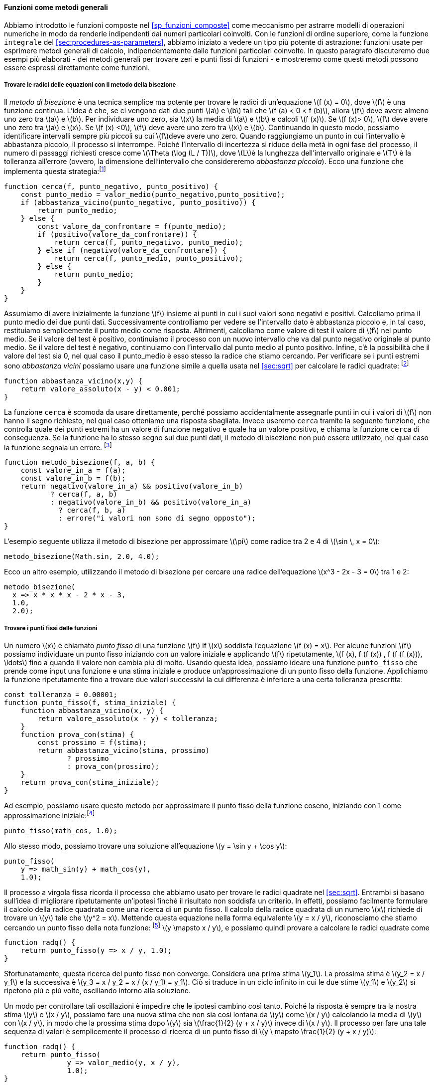 [[sec:proc-general-methods]]
==== Funzioni come metodi generali

//We introduced compound functions in section [sec:compound-procedures] as a mechanism for abstracting patterns of numerical operations so as to make them independent of the particular numbers involved. With higher-order functions, such as the `integral` function of section [sec:procedures-as-parameters], we began to see a more powerful kind of abstraction: functions used to express general methods of computation, independent of the particular functions involved. In this section we discuss two more elaborate examples—general methods for finding zeros and fixed points of functions—and show how these methods can be expressed directly as functions.
Abbiamo introdotto le funzioni composte nel <<sp_funzioni_composte>> come meccanismo per astrarre modelli di operazioni numeriche in modo da renderle indipendenti dai numeri particolari coinvolti. Con le funzioni di ordine superiore, come la funzione `integrale` del <<sec:procedures-as-parameters>>, abbiamo iniziato a vedere un tipo più potente di astrazione: funzioni usate per esprimere metodi generali di calcolo, indipendentemente dalle funzioni particolari coinvolte. In questo paragrafo discuteremo due esempi più elaborati - dei metodi generali per trovare zeri e punti fissi di funzioni - e mostreremo come questi metodi possono essere espressi direttamente come funzioni.

[[finding-roots-of-equations-by-the-half-interval-method]]
===== Trovare le radici delle equazioni con il metodo della bisezione

//The _half-interval method_ is a simple but powerful technique for finding roots of an equation latexmath:[$f(x)=0$], where latexmath:[$f$] is a continuous function. The idea is that, if we are given points latexmath:[$a$] and latexmath:[$b$] such that latexmath:[$f(a) < 0 < f(b)$], then latexmath:[$f$] must have at least one zero between latexmath:[$a$] and latexmath:[$b$]. To locate a zero, let latexmath:[$x$] be the average of latexmath:[$a$] and latexmath:[$b$] and compute latexmath:[$f(x)$]. If latexmath:[$f(x) > 0$], then latexmath:[$f$] must have a zero between latexmath:[$a$] and latexmath:[$x$]. If latexmath:[$f(x) < 0$], then latexmath:[$f$] must have a zero between latexmath:[$x$] and latexmath:[$b$]. Continuing in this way, we can identify smaller and smaller intervals on which latexmath:[$f$] must have a zero. When we reach a point where the interval is small enough, the process stops. Since the interval of uncertainty is reduced by half at each step of the process, the number of steps required grows as latexmath:[$\Theta(\log( L/T))$], where latexmath:[$L$] is the length of the original interval and latexmath:[$T$] is the error tolerance (that is, the size of the interval we will consider ``small enough''). Here is a function that implements this strategy:footnote:[Note that we slightly extend the syntax of conditional statements described in section [sec:lambda] by admitting another conditional statement in place of the block following `else`.]
Il __metodo di bisezione__ è una tecnica semplice ma potente per trovare le radici di un'equazione latexmath:[f (x) = 0], dove latexmath:[f] è una funzione continua. L'idea è che, se ci vengono dati due punti latexmath:[a] e latexmath:[b] tali che latexmath:[f (a) < 0 < f (b)], allora latexmath:[f] deve avere almeno uno zero tra latexmath:[a] e latexmath:[b]. Per individuare uno zero, sia latexmath:[x] la media di latexmath:[a] e latexmath:[b] e calcoli latexmath:[f (x)]. Se latexmath:[f (x)> 0], latexmath:[f] deve avere uno zero tra latexmath:[a] e latexmath:[x]. Se latexmath:[f (x) <0], latexmath:[f] deve avere uno zero tra latexmath:[x] e latexmath:[b]. Continuando in questo modo, possiamo identificare intervalli sempre più piccoli su cui latexmath:[f]deve avere uno zero. Quando raggiungiamo un punto in cui l'intervallo è abbastanza piccolo, il processo si interrompe. Poiché l'intervallo di incertezza si riduce della metà in ogni fase del processo, il numero di passaggi richiesti cresce come latexmath:[\Theta (\log (L / T))], dove latexmath:[L]è la lunghezza dell'intervallo originale e latexmath:[T] è la tolleranza all'errore (ovvero, la dimensione dell'intervallo che considereremo __abbastanza piccola__). Ecco una funzione che implementa questa strategia:footnote:[Nota che estendiamo leggermente la sintassi delle istruzioni condizionali descritte nel <<sec:lambda>> ammettendo un'altra istruzione condizionale al posto del blocco che segue "else".]

[source,javascript]
----
function cerca(f, punto_negativo, punto_positivo) {
    const punto_medio = valor_medio(punto_negativo,punto_positivo);
    if (abbastanza_vicino(punto_negativo, punto_positivo)) {
        return punto_medio;
    } else {
        const valore_da_confrontare = f(punto_medio);
        if (positivo(valore_da_confrontare)) {
            return cerca(f, punto_negativo, punto_medio);
        } else if (negativo(valore_da_confrontare)) {
            return cerca(f, punto_medio, punto_positivo);
        } else {
            return punto_medio;
        }
    }
}
----

//We assume that we are initially given the function latexmath:[$f$] together with points at which its values are negative and positive. We first compute the punto_medio of the two given points. Next we check to see if the given interval is small enough, and if so we simply return the punto_medio as our answer. Otherwise, we compute as a test value the value of latexmath:[$f$] at the punto_medio. If the test value is positive, then we continue the process with a new interval running from the original negative point to the punto_medio. If the test value is negative, we continue with the interval from the punto_medio to the positive point. Finally, there is the possibility that the test value is 0, in which case the punto_medio is itself the root we are searching for. To test whether the endpoints are ``close enough'' we can use a function similar to the one used in section [sec:sqrt] for computing square roots:footnote:[We have used 0.001 as a representative ``small'' number to indicate a tolerance for the acceptable error in a calculation. The appropriate tolerance for a real calculation depends upon the problem to be solved and the limitations of the computer and the algorithm. This is often a very subtle consideration, requiring help from a numerical analyst or some other kind of magician.]
Assumiamo di avere inizialmente la funzione latexmath:[f] insieme ai punti in cui i suoi valori sono negativi e positivi. Calcoliamo prima il punto medio dei due punti dati. Successivamente controlliamo per vedere se l'intervallo dato è abbastanza piccolo e, in tal caso, restituiamo semplicemente il punto medio come risposta. Altrimenti, calcoliamo come valore di test il valore di latexmath:[f] nel punto medio. Se il valore del test è positivo, continuiamo il processo con un nuovo intervallo che va dal punto negativo originale al punto medio. Se il valore del test è negativo, continuiamo con l'intervallo dal punto medio al punto positivo. Infine, c'è la possibilità che il valore del test sia 0, nel qual caso il punto_medio è esso stesso la radice che stiamo cercando. Per verificare se i punti estremi sono __abbastanza vicini__ possiamo usare una funzione simile a quella usata nel <<sec:sqrt>> per calcolare le radici quadrate: footnote:[Abbiamo usato 0.001 come un numero __piccolo__ rappresentativo per indicare una tolleranza per l'errore accettabile in un calcolo. La tolleranza appropriata per un calcolo reale dipende dal problema da risolvere e dai limiti del computer e dell'algoritmo. Questa è spesso una considerazione molto raffinata, che richiede l'aiuto di un analista numerico o di qualche altro tipo di mago.]

[source,javascript]
----
function abbastanza_vicino(x,y) {
    return valore_assoluto(x - y) < 0.001;
}
----

//The function `search` is awkward to use directly, because we can accidentally give it points at which latexmath:[$f$]’s values do not have the required sign, in which case we get a wrong answer. Instead we will use `search` via the following function, which checks to see which of the endpoints has a negative function value and which has a positive value, and calls the `search` function accordingly. If the function has the same sign on the two given points, the half-interval method cannot be used, in which case the function signals an error.footnote:[This can be accomplished using `error`, which takes as argument a string that is printed as error message along with the number of the program line that gave rise to the call of `error`.]
La funzione `cerca` è scomoda da usare direttamente, perché possiamo accidentalmente assegnarle punti in cui i valori di latexmath:[f] non hanno il segno richiesto, nel qual caso otteniamo una risposta sbagliata. Invece useremo `cerca` tramite la seguente funzione, che controlla quale dei punti estremi ha un valore di funzione negativo e quale ha un valore positivo, e chiama la funzione `cerca` di conseguenza. Se la funzione ha lo stesso segno sui due punti dati, il metodo di bisezione non può essere utilizzato, nel qual caso la funzione segnala un errore. footnote:[Questo può essere ottenuto utilizzando `errore`, che prende come argomento una stringa che viene stampato come messaggio di errore insieme al numero della riga del programma che ha dato origine alla chiamata di "errore".]

[source,javascript]
----
function metodo_bisezione(f, a, b) {
    const valore_in_a = f(a);
    const valore_in_b = f(b);
    return negativo(valore_in_a) && positivo(valore_in_b)
           ? cerca(f, a, b)
           : negativo(valore_in_b) && positivo(valore_in_a)
             ? cerca(f, b, a)
             : errore("i valori non sono di segno opposto");
}
----

//The following example uses the half-interval method to approximate latexmath:[$\pi$] as the root between 2 and 4 of latexmath:[$\sin\, x = 0$]:
L'esempio seguente utilizza il metodo di bisezione per approssimare latexmath:[\pi] come radice tra 2 e 4 di latexmath:[\sin \, x = 0]:

[source,javascript]
----
metodo_bisezione(Math.sin, 2.0, 4.0);
----

//Here is another example, using the half-interval method to search for a root of the equation latexmath:[$x^3 - 2x - 3 = 0$] between 1 and 2:
Ecco un altro esempio, utilizzando il metodo di bisezione per cercare una radice dell'equazione latexmath:[x^3 - 2x - 3 = 0] tra 1 e 2:

[source,javascript]
----
metodo_bisezione(
  x => x * x * x - 2 * x - 3,
  1.0,
  2.0);
----

[[finding-fixed-points-of-functions]]
===== Trovare i punti fissi delle funzioni

//A number latexmath:[$x$] is called a _fixed point_ of a function latexmath:[$f$] if latexmath:[$x$] satisfies the equation latexmath:[$f(x)=x$]. For some functions latexmath:[$f$] we can locate a fixed point by beginning with an initial guess and applying latexmath:[$f$] repeatedly, latexmath:[\[f(x), f(f(x)), f(f(f(x))), \ldots\]] until the value does not change very much. Using this idea, we can devise a function `punto_fisso` that takes as inputs a function and an initial guess and produces an approximation to a fixed point of the function. We apply the function repeatedly until we find two successive values whose difference is less than some prescribed tolerance:
Un numero latexmath:[x] è chiamato _punto fisso_ di una funzione latexmath:[f] if latexmath:[x] soddisfa l'equazione latexmath:[f (x) = x]. Per alcune funzioni latexmath:[f] possiamo individuare un punto fisso iniziando con un valore iniziale e applicando latexmath:[f] ripetutamente, latexmath:[f (x), f (f (x)) , f (f (f (x))), \ldots] fino a quando il valore non cambia più di molto. Usando questa idea, possiamo ideare una funzione `punto_fisso` che prende come input una funzione e una stima iniziale e produce un'approssimazione di un punto fisso della funzione. Applichiamo la funzione ripetutamente fino a trovare due valori successivi la cui differenza è inferiore a una certa tolleranza prescritta:

[source,javascript]
----
const tolleranza = 0.00001;
function punto_fisso(f, stima_iniziale) {
    function abbastanza_vicino(x, y) {
        return valore_assoluto(x - y) < tolleranza;
    }
    function prova_con(stima) {
        const prossimo = f(stima);
        return abbastanza_vicino(stima, prossimo)
               ? prossimo
               : prova_con(prossimo);
    }
    return prova_con(stima_iniziale);
}
----

//For example, we can use this method to approximate the fixed point of the cosine function, starting with 1 as an initial approximation:footnote:[Try this during a boring lecture: Set your calculator to radians mode and then repeatedly press the latexmath:[$\cos$] button until you obtain the fixed point.]
Ad esempio, possiamo usare questo metodo per approssimare il punto fisso della funzione coseno, iniziando con 1 come approssimazione iniziale:footnote:[Prova questo durante una lezione noiosa: imposta la tua calcolatrice in modalità radianti e poi premi ripetutamente il latexmath:[\cos] fino ad ottenere il punto fisso.]

[source,javascript]
----
punto_fisso(math_cos, 1.0);
----

//Similarly, we can find a solution to the equation latexmath:[$y=\sin y + \cos y$]:
Allo stesso modo, possiamo trovare una soluzione all'equazione latexmath:[y = \sin y + \cos y]:

[source,javascript]
----
punto_fisso(
    y => math_sin(y) + math_cos(y),
    1.0);
----

//The fixed-point process is reminiscent of the process we used for finding square roots in section [sec:sqrt]. Both are based on the idea of repeatedly improving a guess until the result satisfies some criterion. In fact, we can readily formulate the square-root computation as a fixed-point search. Computing the square root of some number latexmath:[$x$] requires finding a latexmath:[$y$] such that latexmath:[$y^2 = x$]. Putting this equation into the equivalent form latexmath:[$y = x/y$], we recognize that we are looking for a fixed point of the functionfootnote:[latexmath:[$\mapsto$] (pronounced ``maps to'') is the mathematician’s way of writing lambda expressions. latexmath:[$y \mapsto x/y$] means `y => x / y`, that is, the function whose value at latexmath:[$y$] is latexmath:[$x/y$].] latexmath:[$y \mapsto x/y$], and we can therefore try to compute square roots as
Il processo a virgola fissa ricorda il processo che abbiamo usato per trovare le radici quadrate nel <<sec:sqrt>>. Entrambi si basano sull'idea di migliorare ripetutamente un'ipotesi finché il risultato non soddisfa un criterio. In effetti, possiamo facilmente formulare il calcolo della radice quadrata come una ricerca di un punto fisso. Il calcolo della radice quadrata di un numero latexmath:[x] richiede di trovare un latexmath:[y] tale che latexmath:[y^2 = x]. Mettendo questa equazione nella forma equivalente latexmath:[y = x / y], riconosciamo che stiamo cercando un punto fisso della nota funzione: footnote:[latexmath:[\mapsto] è il modo in cui il matematico scrive le espressioni lambda. latexmath:[y \ mapsto x / y] significa `y => x / y`, cioè la funzione il cui valore in latexmath:[y] è latexmath:[x / y].] latexmath:[y \mapsto x / y], e possiamo quindi provare a calcolare le radici quadrate come

[source,javascript]
----
function radq() {
    return punto_fisso(y => x / y, 1.0);
}
----

//Unfortunately, this fixed-point search does not converge. Consider an initial guess latexmath:[$y_1$]. The next guess is latexmath:[$y_2 = x/y_1$] and the next guess is latexmath:[$y_3 = x/y_2 = x/(x/y_1) = y_1$]. This results in an infinite loop in which the two guesses latexmath:[$y_1$] and latexmath:[$y_2$] repeat over and over, oscillating about the answer.
Sfortunatamente, questa ricerca del punto fisso non converge. Considera una prima stima latexmath:[y_1]. La prossima stima è latexmath:[y_2 = x / y_1] e la successiva è latexmath:[y_3 = x / y_2 = x / (x / y_1) = y_1]. Ciò si traduce in un ciclo infinito in cui le due stime latexmath:[y_1] e latexmath:[y_2] si ripetono più e più volte, oscillando intorno alla soluzione.

//One way to control such oscillations is to prevent the guesses from changing so much. Since the answer is always between our guess latexmath:[$y$] and latexmath:[$x/y$], we can make a new guess that is not as far from latexmath:[$y$] as latexmath:[$x/y$] by averaging latexmath:[$y$] with latexmath:[$x/y$], so that the next guess after latexmath:[$y$] is latexmath:[$\frac{1}{2}(y+x/y)$] instead of latexmath:[$x/y$]. The process of making such a sequence of guesses is simply the process of looking for a fixed point of latexmath:[$y \mapsto \frac{1}{2}(y+x/y)$]:
Un modo per controllare tali oscillazioni è impedire che le ipotesi cambino così tanto. Poiché la risposta è sempre tra la nostra stima latexmath:[y] e latexmath:[x / y], possiamo fare una nuova stima che non sia così lontana da latexmath:[y] come latexmath:[x / y] calcolando la media di latexmath:[y] con latexmath:[x / y], in modo che la prossima stima dopo latexmath:[y] sia latexmath:[\frac{1}{2} (y + x / y)] invece di latexmath:[x / y]. Il processo per fare una tale sequenza di valori è semplicemente il processo di ricerca di un punto fisso di latexmath:[y \ mapsto \frac{1}{2} (y + x / y)]:

[source,javascript]
----
function radq() {
    return punto_fisso(
               y => valor_medio(y, x / y),
               1.0);
}
----

//(Note that latexmath:[$y=\frac{1}{2}(y+x/y)$] is a simple transformation of the equation latexmath:[$y=x/y$]; to derive it, add latexmath:[$y$] to both sides of the equation and divide by 2.)
(Nota che latexmath:[y = \frac{1}{2} (y + x / y)] è una semplice trasformazione dell'equazione latexmath:[y = x / y]; per derivarlo, aggiungi latexmath:[y] su entrambi i lati dell'equazione e dividi per 2.)

//With this modification, the square-root function works. In fact, if we unravel the definitions, we can see that the sequence of approximations to the square root generated here is precisely the same as the one generated by our original square-root function of section [sec:sqrt]. This approach of averaging successive approximations to a solution, a technique we call , often aids the convergence of fixed-point searches.
Con questa modifica, la funzione per l'estrazione della radice quadrata funziona. Infatti, se sveliamo le definizioni, possiamo vedere che la sequenza di approssimazioni alla radice quadrata generata qui è esattamente la stessa di quella generata dalla nostra funzione radice quadrata originale del <<sec:sqrt>>. Questo approccio di calcolare la media di approssimazioni successive a una soluzione, una tecnica che chiamiamo _smorzamento tramite media_, spesso aiuta la convergenza delle ricerche dei punti fissi.

.Esercizio 1.35. Calcolo della sezione aurea
====
//Show that the golden ratio latexmath:[$\phi$] (section [sec:tree-recursion]) is a fixed point of the transformation latexmath:[$x \mapsto 1 + 1/x$], and use this fact to compute latexmath:[$\phi$] by means of the `punto_fisso` function.
Mostra che la sezione aurea latexmath:[\phi] (<<sp_ricorsione_ad_albero>>) è un punto fisso della trasformazione latexmath:[x \mapsto 1 + 1 / x], e usa questo fatto per calcolare latexmath:[\phi] tramite la funzione `punto_fisso`.
====

////
[[solution]]
==== Solution

The fixed point of the function is latexmath:[\[1 + 1 / x = x\]] Solving for x, we get latexmath:[\[x^2 = x + 1\]] latexmath:[\[x^2 - x - 1 = 0\]] Using the quadratic equation to solve for latexmath:[$x$], we find that one of the roots of this equation is the golden ratio latexmath:[$(1+\sqrt{5})/2$].

[source,javascript]
----
punto_fisso(x => 1 + (1 / x), 1.0);
----
////

[[ex:log-fixed-point]]
.Esercizio 1.36.
====
//Modify `punto_fisso` so that it prints the sequence of approximations it generates, using the primitive function `display` shown in exercise <<ex:search-for-primes>>. Then find a solution to latexmath:[$x^x = 1000$] by finding a fixed point of latexmath:[$x \mapsto \log(1000)/\log(x)$]. (Use the primitive function `math_log` which computes natural logarithms.) Compare the number of steps this takes with and without average damping. (Note that you cannot start `punto_fisso` with a guess of 1, as this would cause division by latexmath:[$\log(1)=0$].)
Modifica `punto_fisso` in modo che stampi la sequenza di approssimazioni che genera, utilizzando la funzione primitiva `display` mostrata nel <<ex:search-for-primes>>. Quindi trova una soluzione a latexmath:[x^x = 1000] trovando un punto fisso di latexmath:[x \mapsto \log (1000) / \log (x)]. (Usa la funzione primitiva `math_log` che calcola i logaritmi naturali.) Confronta il numero di passi che questo richiede con e senza lo __smorzamento mediante media__. (Nota che non puoi iniziare `punto_fisso` con un'ipotesi di 1, poiché ciò causerebbe la divisione per latexmath:[\log (1) = 0].)
====

////
[[solution-1]]
==== Solution

We modify the function `punto_fisso` as follows:

[source,javascript]
----
const tolerance = 0.00001;
function punto_fisso(f, stima_iniziale) {
    function abbastanza_vicino(x, y) {
        return valore_assoluto(x - y) < tolerance;
    }
    function prova_con(stima) {
        display(stima);
        const next = f(stima);
        return abbastanza_vicino(stima, prossimo)
               ? next
               : prova_con(prossimo);
    }
    return prova_con(stima_iniziale);
}
----

Here is a version with average dampening built-in:

[source,javascript]
----
function punto_fisso_with_average_dampening(f, stima_iniziale) {
    function abbastanza_vicino(x, y) {
        return valore_assoluto(x - y) < tolerance;
    }
    function prova_con(stima) {
        display(stima);
        const next = (stima + f(stima)) / 2;
        return abbastanza_vicino(stima, prossimo)
               ? next
               : prova_con(prossimo);
    }
    return prova_con(stima_iniziale);
}
----
////

[[ex:continued-fractions]]
.Esercizio 1.37. Frazioni continue
====
* An infinite _continued fraction_ is an expression of the form latexmath:[\[f={\dfrac{N_1}{D_1+
          \dfrac{N_2}{D_2+
          \dfrac{N_3}{D_3+\cdots }}}}\]] As an example, one can show that the infinite continued fraction expansion with the latexmath:[$N_i$] and the latexmath:[$D_i$] all equal to 1 produces latexmath:[$1/\phi$], where latexmath:[$\phi$] is the golden ratio (described in section [sec:tree-recursion]). One way to approximate an infinite continued fraction is to truncate the expansion after a given number of terms. Such a truncation—a so-called _latexmath:[$k$]-term finite continued fraction_—has the form latexmath:[\[{\dfrac{N_1}{D_1 +
          \dfrac{N_2}{\ddots +
          \dfrac{N_K}{D_K}}}}\]] Suppose that `n` and `d` are functions of one argument (the term index latexmath:[$i$]) that return the latexmath:[$N_i$] and latexmath:[$D_i$] of the terms of the continued fraction. Declare a function `cont_frac` such that evaluating `cont_frac(n, d, k)` computes the value of the latexmath:[$k$]-term finite continued fraction. Check your function by approximating latexmath:[$1/\phi$] using
+
[source,javascript]
----
cont_frac(i => 1.0,
          i => 1.0,
          k);
----
+
for successive values of `k`. How large must you make `k` in order to get an approximation that is accurate to 4 decimal places?
* If your `cont_frac` function generates a recursive process, write one that generates an iterative process. If it generates an iterative process, write one that generates a recursive process.
====

////
[[solution-2]]
==== Solution

[source,javascript]
----
//recursive process
function cont_frac(n, d, k) {
    function fraction(i) {
        return i > k
               ? 0
               : n(i) / (d(i) + fraction(i + 1));
    }
    return fraction(1);
}
----

[source,javascript]
----
//iterative process
function cont_frac(n, d, k) {
    function fraction(i, current) {
        return i === 0
               ? current
               : fraction(i - 1, n(i) / (d(i) + current));
    }
    return fraction(k, 0);
}
----
////

.Esercizio 1.38.
====
In 1737, the Swiss mathematician Leonhard Euler published a memoir _De Fractionibus Continuis_, which included a continued fraction expansion for latexmath:[$e-2$], where latexmath:[$e$] is the base of the natural logarithms. In this fraction, the latexmath:[$N_i$] are all 1, and the latexmath:[$D_i$] are successively 1, 2, 1, 1, 4, 1, 1, 6, 1, 1, 8, …. Write a program that uses your `cont_frac` function from exercise <<ex:continued-fractions>> to approximate latexmath:[$e$], based on Euler’s expansion.
====

////
[[solution-3]]
==== Solution

[source,javascript]
----
2 + cont_frac(i => 1,  
              i => (i + 1) % 3 < 1 ? 2 * (i + 1) / 3 : 1,
              20);
----
////

.Esercizio 1.39.
====
A continued fraction representation of the tangent function was published in 1770 by the German mathematician J.H. Lambert: latexmath:[\[\tan x={\dfrac{x}{1-
      \dfrac{x^2}{3-
      \dfrac{x^2}{5-
      \dfrac{x^2}{ \ddots }}}}}\]] where latexmath:[$x$] is in radians. Declare a function `tan_cf(x, k)` that computes an approximation to the tangent function based on Lambert’s formula. As in <<ex:continued-fractions>>, `k` specifies the number of terms to compute.
====

////
[[solution-4]]
==== Solution

[source,javascript]
----
function tan_cf(x, k) {
    return cont_frac(i => i === 1 ? x : - x * x,  
                     i => 2 * i - 1,
                     k);
}
----
////

//